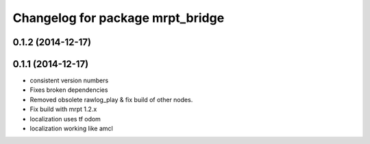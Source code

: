 ^^^^^^^^^^^^^^^^^^^^^^^^^^^^^^^^^
Changelog for package mrpt_bridge
^^^^^^^^^^^^^^^^^^^^^^^^^^^^^^^^^

0.1.2 (2014-12-17)
------------------

0.1.1 (2014-12-17)
------------------
* consistent version numbers
* Fixes broken dependencies
* Removed obsolete rawlog_play & fix build of other nodes.
* Fix build with mrpt 1.2.x
* localization uses tf odom
* localization working like amcl

